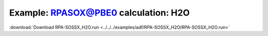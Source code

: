 .. _example RPA-SOSSX_H2O:

Example: RPASOX@PBE0 calculation: H2O
===================================== 

:download:`Download RPA-SOSSX_H2O.run <../../../examples/adf/RPA-SOSSX_H2O/RPA-SOSSX_H2O.run>` 

.. literalinclude :: ../../../examples/adf/RPA-SOSSX_H2O/RPA-SOSSX_H2O.run 
   :language: bash 
